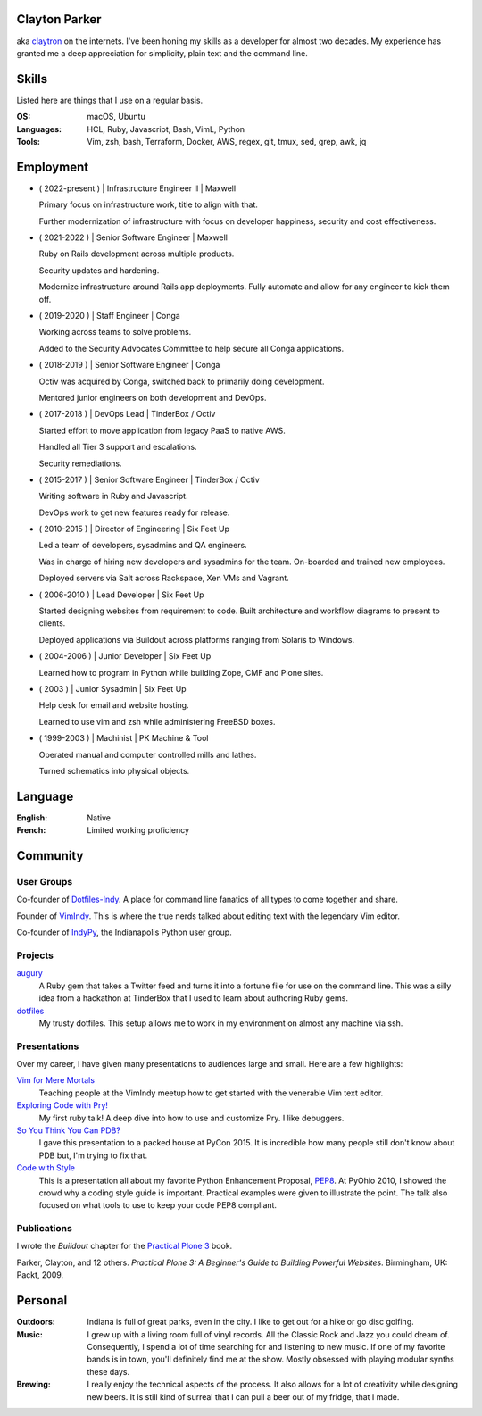 .. Oh hey, I see what you did there.

   Embarrassing how much html there was in this 'plain text' file at some point.
   Luckily a dash of Javascript and CSS fixed it up.
   This was made with care.
   Key players were Python, Sphinx, reST, Bootstrap, Make, tmux, vim, zsh and Firefox.

Clayton Parker
====================================================================

aka `claytron <http://claytron.com>`_ on the internets.
I've been honing my skills as a developer for almost two decades.
My experience has granted me a deep appreciation for simplicity, plain text and the command line.

Skills
====================================================================

Listed here are things that I use on a regular basis.

:OS:
    macOS, Ubuntu
:Languages:
    HCL, Ruby, Javascript, Bash, VimL, Python
:Tools:
    Vim, zsh, bash, Terraform, Docker, AWS, regex, git, tmux, sed, grep, awk, jq

Employment
====================================================================

- ( 2022-present ) | Infrastructure Engineer II | Maxwell

  Primary focus on infrastructure work, title to align with that.

  Further modernization of infrastructure with focus on developer happiness, security and cost effectiveness.

- ( 2021-2022 ) | Senior Software Engineer | Maxwell

  Ruby on Rails development across multiple products.

  Security updates and hardening.

  Modernize infrastructure around Rails app deployments. Fully automate and allow for any engineer to kick them off.

- ( 2019-2020 ) | Staff Engineer | Conga

  Working across teams to solve problems.

  Added to the Security Advocates Committee to help secure all Conga applications.

- ( 2018-2019 ) | Senior Software Engineer | Conga

  Octiv was acquired by Conga, switched back to primarily doing development.

  Mentored junior engineers on both development and DevOps.

- ( 2017-2018 ) | DevOps Lead | TinderBox / Octiv

  Started effort to move application from legacy PaaS to native AWS.

  Handled all Tier 3 support and escalations.

  Security remediations.

- ( 2015-2017 ) | Senior Software Engineer | TinderBox / Octiv

  Writing software in Ruby and Javascript.

  DevOps work to get new features ready for release.

- ( 2010-2015 ) | Director of Engineering | Six Feet Up

  Led a team of developers, sysadmins and QA engineers.

  Was in charge of hiring new developers and sysadmins for the team.
  On-boarded and trained new employees.

  Deployed servers via Salt across Rackspace, Xen VMs and Vagrant.

- ( 2006-2010 ) | Lead Developer | Six Feet Up

  Started designing websites from requirement to code.
  Built architecture and workflow diagrams to present to clients.

  Deployed applications via Buildout across platforms ranging from Solaris to Windows.

- ( 2004-2006 ) | Junior Developer | Six Feet Up

  Learned how to program in Python while building Zope, CMF and Plone sites.

- ( 2003 ) | Junior Sysadmin | Six Feet Up

  Help desk for email and website hosting.

  Learned to use vim and zsh while administering FreeBSD boxes.

- ( 1999-2003 ) | Machinist | PK Machine & Tool

  Operated manual and computer controlled mills and lathes.

  Turned schematics into physical objects.

Language
====================================================================

:English:
    Native
:French:
    Limited working proficiency

Community
====================================================================

User Groups
--------------------------------------------------------------------

Co-founder of `Dotfiles-Indy <https://meetingplace.io/Dotfiles-Indy>`_.
A place for command line fanatics of all types to come together and share.

Founder of `VimIndy <https://meetup.com/vimindy>`_.
This is where the true nerds talked about editing text with the legendary Vim editor.

Co-founder of `IndyPy <http://indypy.org>`_, the Indianapolis Python user group.

Projects
--------------------------------------------------------------------

`augury <https://github.com/claytron/augury>`_
    A Ruby gem that takes a Twitter feed and turns it into a fortune file for use on the command line.
    This was a silly idea from a hackathon at TinderBox that I used to learn about authoring Ruby gems.

`dotfiles <https://github.com/claytron/dotfiles>`_
    My trusty dotfiles.
    This setup allows me to work in my environment on almost any machine via ssh.

Presentations
--------------------------------------------------------------------

Over my career, I have given many presentations to audiences large and small.
Here are a few highlights:

`Vim for Mere Mortals <https://github.com/claytron/vim-for-mortals-talk>`_
    Teaching people at the VimIndy meetup how to get started with the venerable Vim text editor.

`Exploring Code with Pry! <https://github.com/claytron/pry-talk>`_
    My first ruby talk!
    A deep dive into how to use and customize Pry.
    I like debuggers.

`So You Think You Can PDB? <https://youtu.be/P0pIW5tJrRM>`_
    I gave this presentation to a packed house at PyCon 2015.
    It is incredible how many people still don't know about PDB but,
    I'm trying to fix that.

`Code with Style <http://pyvideo.org/video/508/pyohio-2010--code-with-style>`_
    This is a presentation all about my favorite Python Enhancement Proposal, `PEP8 <https://www.python.org/dev/peps/pep-0008/>`_.
    At PyOhio 2010, I showed the crowd why a coding style guide is important.
    Practical examples were given to illustrate the point.
    The talk also focused on what tools to use to keep your code PEP8 compliant.

Publications
--------------------------------------------------------------------

I wrote the *Buildout* chapter for the `Practical Plone 3 <https://www.packtpub.com/web-development/practical-plone-3-beginners-guide-building-powerful-websites>`_ book.

Parker, Clayton, and 12 others. *Practical Plone 3: A Beginner's Guide to Building Powerful Websites*. Birmingham, UK: Packt, 2009.

Personal
====================================================================

:Outdoors:
    Indiana is full of great parks, even in the city.
    I like to get out for a hike or go disc golfing.
:Music:
    I grew up with a living room full of vinyl records.
    All the Classic Rock and Jazz you could dream of.
    Consequently, I spend a lot of time searching for and listening to new music.
    If one of my favorite bands is in town, you'll definitely find me at the show.
    Mostly obsessed with playing modular synths these days.
:Brewing:
    I really enjoy the technical aspects of the process.
    It also allows for a lot of creativity while designing new beers.
    It is still kind of surreal that I can pull a beer out of my fridge, that I made.
